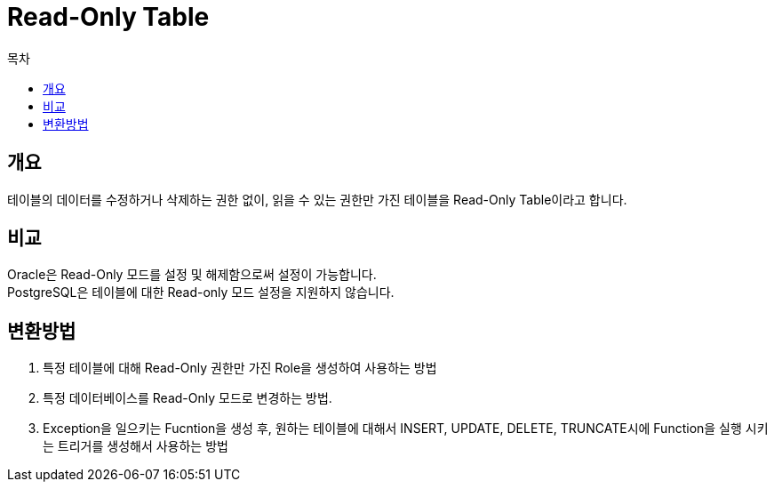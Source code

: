 = Read-Only Table
:toc:
:toc-title: 목차

== 개요
테이블의 데이터를 수정하거나 삭제하는 권한 없이, 읽을 수 있는 권한만 가진 테이블을 Read-Only Table이라고 합니다. + 

== 비교
Oracle은 Read-Only 모드를 설정 및 해제함으로써 설정이 가능합니다. + 
PostgreSQL은 테이블에 대한 Read-only 모드 설정을 지원하지 않습니다.


== 변환방법

1. 특정 테이블에 대해 Read-Only 권한만 가진 Role을 생성하여 사용하는 방법 + 
2. 특정 데이터베이스를 Read-Only 모드로 변경하는 방법. + 
3. Exception을 일으키는 Fucntion을 생성 후, 원하는 테이블에 대해서 INSERT, UPDATE, DELETE, TRUNCATE시에 Function을 실행 시키는 트리거를 생성해서 사용하는 방법